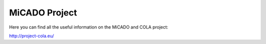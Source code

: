 MiCADO Project
==============

Here you can find all the useful information on the MiCADO and COLA project:

http://project-cola.eu/
